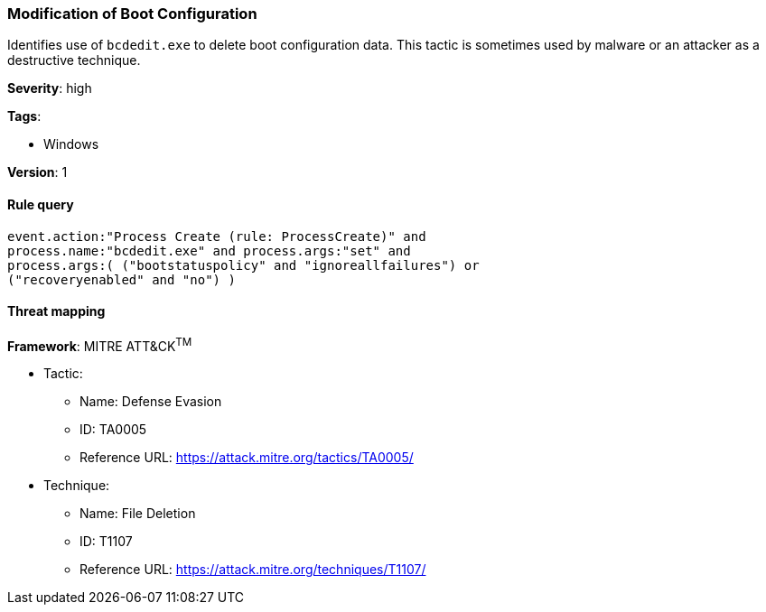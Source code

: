 [[modification-of-boot-configuration]]
=== Modification of Boot Configuration

Identifies use of `bcdedit.exe` to delete boot configuration data. This tactic 
is sometimes used by malware or an attacker as a destructive technique.

*Severity*: high

*Tags*:

* Windows

*Version*: 1

==== Rule query


[source,js]
----------------------------------
event.action:"Process Create (rule: ProcessCreate)" and
process.name:"bcdedit.exe" and process.args:"set" and
process.args:( ("bootstatuspolicy" and "ignoreallfailures") or
("recoveryenabled" and "no") )
----------------------------------

==== Threat mapping

*Framework*: MITRE ATT&CK^TM^

* Tactic:
** Name: Defense Evasion
** ID: TA0005
** Reference URL: https://attack.mitre.org/tactics/TA0005/
* Technique:
** Name: File Deletion
** ID: T1107
** Reference URL: https://attack.mitre.org/techniques/T1107/
